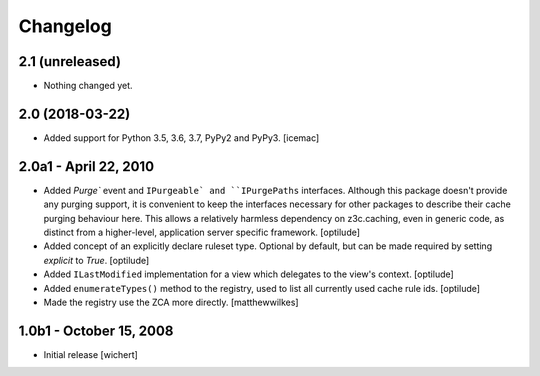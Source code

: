 Changelog
=========


2.1 (unreleased)
----------------

- Nothing changed yet.


2.0 (2018-03-22)
----------------

* Added support for Python 3.5, 3.6, 3.7, PyPy2 and PyPy3.
  [icemac]


2.0a1 - April 22, 2010
----------------------

* Added `Purge`` event and ``IPurgeable` and ``IPurgePaths`` interfaces.
  Although this package doesn't provide any purging support, it is convenient
  to keep the interfaces necessary for other packages to describe their cache
  purging behaviour here. This allows a relatively harmless dependency on
  z3c.caching, even in generic code, as distinct from a higher-level,
  application server specific framework.
  [optilude]

* Added concept of an explicitly declare ruleset type. Optional by default,
  but can be made required by setting `explicit` to `True`.
  [optilude]

* Added ``ILastModified`` implementation for a view which delegates to the
  view's context.
  [optilude]

* Added ``enumerateTypes()`` method to the registry, used to list all currently
  used cache rule ids.
  [optilude]

* Made the registry use the ZCA more directly.
  [matthewwilkes]


1.0b1 - October 15, 2008
------------------------

* Initial release
  [wichert]


